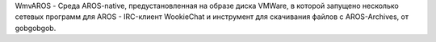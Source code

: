 WmvAROS - Среда AROS-native, предустановленная на образе диска VMWare, в которой
запущено несколько сетевых программ для AROS  - IRC-клиент WookieChat и 
инструмент для скачивания файлов с AROS-Archives, от gobgobgob.
